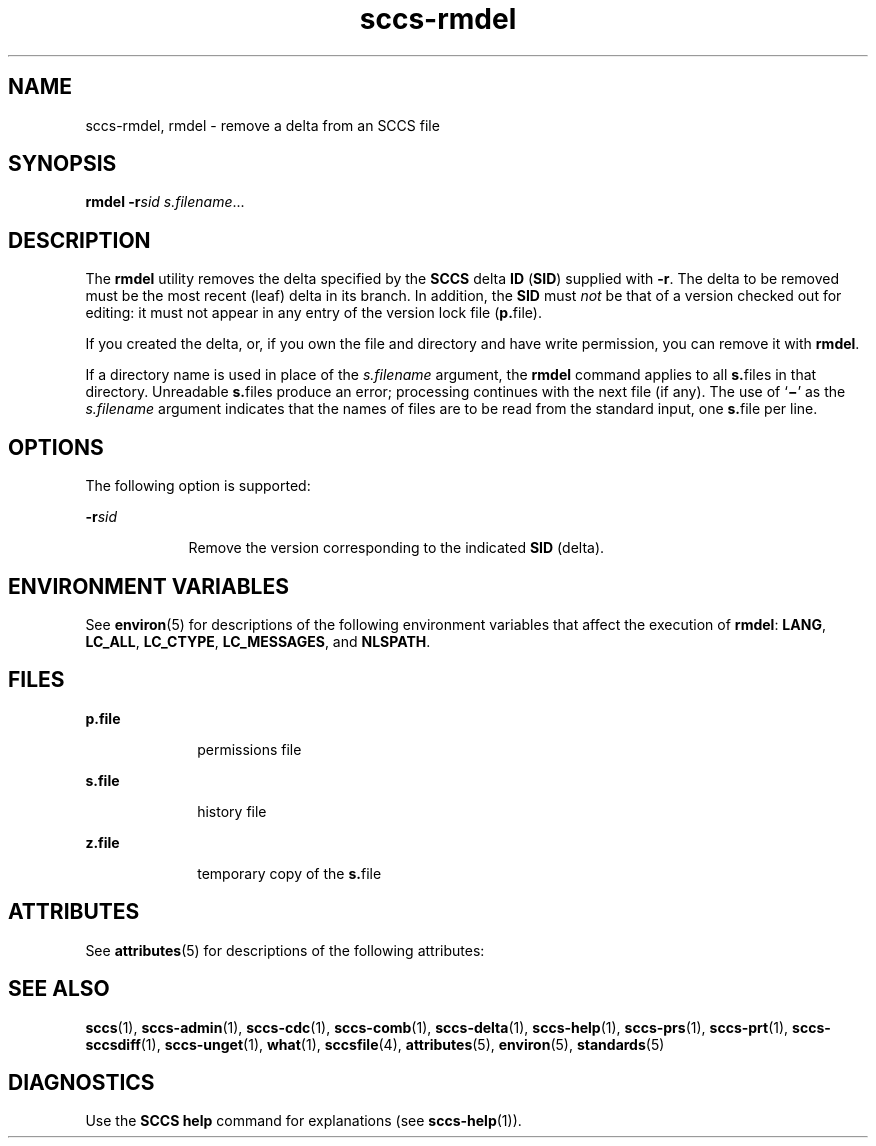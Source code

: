 '\" te
.\" Copyright (c) 2007, Sun Microsystems, Inc.
.\" CDDL HEADER START
.\"
.\" The contents of this file are subject to the terms of the
.\" Common Development and Distribution License (the "License").
.\" You may not use this file except in compliance with the License.
.\"
.\" You can obtain a copy of the license at usr/src/OPENSOLARIS.LICENSE
.\" or http://www.opensolaris.org/os/licensing.
.\" See the License for the specific language governing permissions
.\" and limitations under the License.
.\"
.\" When distributing Covered Code, include this CDDL HEADER in each
.\" file and include the License file at usr/src/OPENSOLARIS.LICENSE.
.\" If applicable, add the following below this CDDL HEADER, with the
.\" fields enclosed by brackets "[]" replaced with your own identifying
.\" information: Portions Copyright [yyyy] [name of copyright owner]
.\"
.\" CDDL HEADER END
.TH sccs-rmdel 1 "2 Jul 2007" "SunOS 5.11" "User Commands"
.SH NAME
sccs-rmdel, rmdel \- remove a delta from an SCCS file
.SH SYNOPSIS
.LP
.nf
\fBrmdel\fR \fB-r\fIsid\fR \fIs.filename\fR...
.fi

.SH DESCRIPTION
.sp
.LP
The
.B rmdel
utility removes the delta specified by the
.B SCCS
delta
\fBID\fR (\fBSID\fR) supplied with
.BR -r .
The delta to be removed must be
the most recent (leaf) delta in its branch. In addition, the
.B SID
must
\fInot\fR be that of a version checked out for editing: it must not appear
in any entry of the version lock file (\fBp.\fRfile).
.sp
.LP
If you created the delta, or, if you own the file and directory and have
write permission, you can remove it with
.BR rmdel .
.sp
.LP
If a directory name is used in place of the \fIs.filename\fR argument, the
\fBrmdel\fR command applies to all \fBs.\fRfiles in that directory.
Unreadable \fBs.\fRfiles produce an error; processing continues with the
next file (if any). The use of `\fB\(mi\fR\&' as the \fIs.filename\fR
argument indicates that the names of files are to be read from the standard
input, one \fBs.\fRfile per line.
.SH OPTIONS
.sp
.LP
The following option is supported:
.sp
.ne 2
.mk
.na
\fB-r\fIsid\fR
.ad
.RS 9n
.rt
Remove the version corresponding to the indicated
.B SID
(delta).
.RE

.SH ENVIRONMENT VARIABLES
.sp
.LP
See
.BR environ (5)
for descriptions of the following environment
variables that affect the execution of
.BR rmdel :
.BR LANG ,
.BR LC_ALL ,
.BR LC_CTYPE ,
.BR LC_MESSAGES ,
and
.BR NLSPATH .
.SH FILES
.sp
.ne 2
.mk
.na
\fBp.file\fR
.ad
.RS 10n
.rt
permissions file
.RE

.sp
.ne 2
.mk
.na
\fBs.file\fR
.ad
.RS 10n
.rt
history file
.RE

.sp
.ne 2
.mk
.na
\fBz.file\fR
.ad
.RS 10n
.rt
temporary copy of the \fBs.\fRfile
.RE

.SH ATTRIBUTES
.sp
.LP
See
.BR attributes (5)
for descriptions of the following attributes:
.sp

.sp
.TS
tab() box;
cw(2.75i) |cw(2.75i)
lw(2.75i) |lw(2.75i)
.
ATTRIBUTE TYPEATTRIBUTE VALUE
_
AvailabilitySUNWsprot
_
Interface StabilityStandard
.TE

.SH SEE ALSO
.sp
.LP
.BR sccs (1),
.BR sccs-admin (1),
.BR sccs-cdc (1),
.BR sccs-comb (1),
.BR sccs-delta (1),
.BR sccs-help (1),
.BR sccs-prs (1),
.BR sccs-prt (1),
.BR sccs-sccsdiff (1),
.BR sccs-unget (1),
.BR what (1),
.BR sccsfile (4),
.BR attributes (5),
.BR environ (5),
.BR standards (5)
.SH DIAGNOSTICS
.sp
.LP
Use the
.B "SCCS help"
command for explanations (see
.BR sccs-help (1)).

